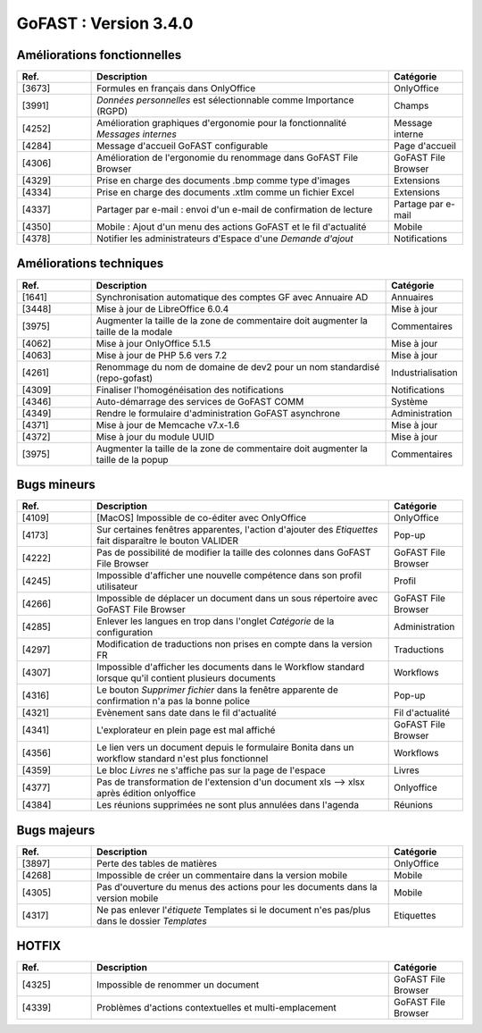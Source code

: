
********************************************
GoFAST :  Version 3.4.0
********************************************


Améliorations fonctionnelles
**********************
.. csv-table::  
   :header: "Ref.", "Description", "Catégorie"
   :widths: 10, 40, 10
   
   "[3673]", "Formules en français dans OnlyOffice", "OnlyOffice"
   "[3991]", "*Données personnelles* est sélectionnable comme Importance (RGPD)", "Champs"
   "[4252]", "Amélioration graphiques d'ergonomie pour la fonctionnalité *Messages internes*", "Message interne"
   "[4284]", "Message d'accueil GoFAST configurable", "Page d'accueil"
   "[4306]", "Amélioration de l'ergonomie du renommage dans GoFAST File Browser", "GoFAST File Browser"
   "[4329]", "Prise en charge des documents .bmp comme type d'images", "Extensions"
   "[4334]", "Prise en charge des documents .xtlm comme un fichier Excel", "Extensions"
   "[4337]", "Partager par e-mail : envoi d'un e-mail de confirmation de lecture", "Partage par e-mail"
   "[4350]", "Mobile : Ajout d'un menu des actions GoFAST et le fil d'actualité", "Mobile"
   "[4378]", "Notifier les administrateurs d'Espace d'une *Demande d'ajout*", "Notifications"

Améliorations techniques
**********************
.. csv-table::  
   :header: "Ref.", "Description", "Catégorie"
   :widths: 10, 40, 10
   
   "[1641]", "Synchronisation automatique des comptes GF avec Annuaire AD", "Annuaires" 
   "[3448]", "Mise à jour de LibreOffice 6.0.4", "Mise à jour"
   "[3975]", "Augmenter la taille de la zone de commentaire doit augmenter la taille de la modale", "Commentaires"
   "[4062]", "Mise à jour OnlyOffice 5.1.5", "Mise à jour"
   "[4063]", "Mise à jour de PHP 5.6 vers 7.2", "Mise à jour"
   "[4261]", "Renommage du nom de domaine de dev2 pour un nom standardisé (repo-gofast)", "Industrialisation"
   "[4309]", "Finaliser l'homogénéisation des notifications", "Notifications"
   "[4346]", "Auto-démarrage des services de GoFAST COMM", "Système"
   "[4349]", "Rendre le formulaire d'administration GoFAST asynchrone", "Administration"
   "[4371]", "Mise à jour de Memcache v7.x-1.6", "Mise à jour"
   "[4372]", "Mise à jour du module UUID", "Mise à jour"
   "[3975]", "Augmenter la taille de la zone de commentaire doit augmenter la taille de la popup", "Commentaires"


Bugs mineurs
**********************
.. csv-table::  
   :header: "Ref.", "Description", "Catégorie"
   :widths: 10, 40, 10
   
   "[4109]", "[MacOS] Impossible de co-éditer avec OnlyOffice", "OnlyOffice"
   "[4173]", "Sur certaines fenêtres apparentes, l'action d'ajouter des *Etiquettes* fait disparaître le bouton VALIDER", "Pop-up"
   "[4222]", "Pas de possibilité de modifier la taille des colonnes dans GoFAST File Browser", "GoFAST File Browser"
   "[4245]", "Impossible d'afficher une nouvelle compétence dans son profil utilisateur", "Profil"
   "[4266]", "Impossible de déplacer un document dans un sous répertoire avec GoFAST File Browser", "GoFAST File Browser"
   "[4285]", "Enlever les langues en trop dans l'onglet *Catégorie* de la configuration", "Administration"
   "[4297]", "Modification de traductions non prises en compte dans la version FR", "Traductions"
   "[4307]", "Impossible d'afficher les documents dans le Workflow standard lorsque qu'il contient plusieurs documents", "Workflows"
   "[4316]", "Le bouton *Supprimer fichier* dans la fenêtre apparente de confirmation n'a pas la bonne police", "Pop-up"
   "[4321]", "Evènement sans date dans le fil d'actualité", "Fil d'actualité"
   "[4341]", "L'explorateur en plein page est mal affiché", "GoFAST File Browser"
   "[4356]", "Le lien vers un document depuis le formulaire Bonita dans un workflow standard n'est plus fonctionnel", "Workflows"
   "[4359]", "Le bloc *Livres* ne s'affiche pas sur la page de l'espace", "Livres"
   "[4377]", "Pas de transformation de l'extension d'un document xls --> xlsx après édition onlyoffice", "Onlyoffice"
   "[4384]", "Les réunions supprimées ne sont plus annulées dans l'agenda", "Réunions"
   
   
Bugs majeurs
**********************
.. csv-table::  
   :header: "Ref.", "Description", "Catégorie"
   :widths: 10, 40, 10
   
   "[3897]", "Perte des tables de matières", "OnlyOffice"
   "[4268]", "Impossible de créer un commentaire dans la version mobile", "Mobile"
   "[4305]", "Pas d'ouverture du menus des actions pour les documents dans la version mobile", "Mobile"
   "[4317]", "Ne pas enlever l'*étiquete* Templates si le document n'es pas/plus dans le dossier *Templates*", "Etiquettes"

   
   
HOTFIX
**********************
.. csv-table::  
   :header: "Ref.", "Description", "Catégorie"
   :widths: 10, 40, 10
   
   "[4325]", "Impossible de renommer un document", "GoFAST File Browser" 
   "[4339]", "Problèmes d'actions contextuelles et multi-emplacement", "GoFAST File Browser"
   
   
